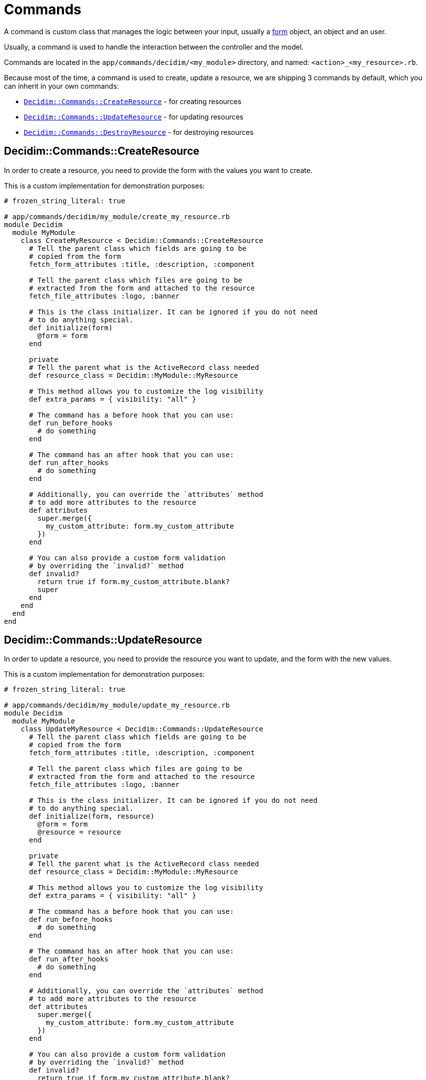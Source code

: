 = Commands

A command is custom class that manages the logic between your input, usually a xref:develop:classes/forms.adoc[form] object, an object and an user.

Usually, a command is used to handle the interaction between the controller and the model.

Commands are located in the `app/commands/decidim/<my_module>` directory, and named: `<action>_<my_resource>.rb`.

Because most of the time, a command is used to create, update a resource, we are shipping 3 commands by default, which you can inherit in your own commands:

- xref:_decidimcommandscreateresource[`Decidim::Commands::CreateResource`] - for creating resources
- xref:_decidimcommandsupdateresource[`Decidim::Commands::UpdateResource`] - for updating resources
- xref:_decidimcommandsdestroyresource[`Decidim::Commands::DestroyResource`] - for destroying resources

== Decidim::Commands::CreateResource

In order to create a resource, you need to provide the form with the values you want to create.

This is a custom implementation for demonstration purposes:

```ruby
# frozen_string_literal: true

# app/commands/decidim/my_module/create_my_resource.rb
module Decidim
  module MyModule
    class CreateMyResource < Decidim::Commands::CreateResource
      # Tell the parent class which fields are going to be
      # copied from the form
      fetch_form_attributes :title, :description, :component

      # Tell the parent class which files are going to be
      # extracted from the form and attached to the resource
      fetch_file_attributes :logo, :banner

      # This is the class initializer. It can be ignored if you do not need
      # to do anything special.
      def initialize(form)
        @form = form
      end

      private
      # Tell the parent what is the ActiveRecord class needed
      def resource_class = Decidim::MyModule::MyResource

      # This method allows you to customize the log visibility
      def extra_params = { visibility: "all" }

      # The command has a before hook that you can use:
      def run_before_hooks
        # do something
      end

      # The command has an after hook that you can use:
      def run_after_hooks
        # do something
      end

      # Additionally, you can override the `attributes` method
      # to add more attributes to the resource
      def attributes
        super.merge({
          my_custom_attribute: form.my_custom_attribute
        })
      end

      # You can also provide a custom form validation
      # by overriding the `invalid?` method
      def invalid?
        return true if form.my_custom_attribute.blank?
        super
      end
    end
  end
end
```

== Decidim::Commands::UpdateResource

In order to update a resource, you need to provide the resource you want to update, and the form with the new values.

This is a custom implementation for demonstration purposes:

```ruby
# frozen_string_literal: true

# app/commands/decidim/my_module/update_my_resource.rb
module Decidim
  module MyModule
    class UpdateMyResource < Decidim::Commands::UpdateResource
      # Tell the parent class which fields are going to be
      # copied from the form
      fetch_form_attributes :title, :description, :component

      # Tell the parent class which files are going to be
      # extracted from the form and attached to the resource
      fetch_file_attributes :logo, :banner

      # This is the class initializer. It can be ignored if you do not need
      # to do anything special.
      def initialize(form, resource)
        @form = form
        @resource = resource
      end

      private
      # Tell the parent what is the ActiveRecord class needed
      def resource_class = Decidim::MyModule::MyResource

      # This method allows you to customize the log visibility
      def extra_params = { visibility: "all" }

      # The command has a before hook that you can use:
      def run_before_hooks
        # do something
      end

      # The command has an after hook that you can use:
      def run_after_hooks
        # do something
      end

      # Additionally, you can override the `attributes` method
      # to add more attributes to the resource
      def attributes
        super.merge({
          my_custom_attribute: form.my_custom_attribute
        })
      end

      # You can also provide a custom form validation
      # by overriding the `invalid?` method
      def invalid?
        return true if form.my_custom_attribute.blank?
        super
      end
    end
  end
end
```

== Decidim::Commands::DestroyResource

If you do not need to do anything special, you can just call this command for any resource you want to destroy.

If you still want to customize the command, you can do it like this:

```ruby
# frozen_string_literal: true

# app/commands/decidim/my_module/destroy_my_resource.rb
module Decidim
  module MyModule
    class DestroyMyResource < Decidim::Commands::DestroyResource
      # This is the class initializer, that can be safely ignored if you do not perform additional actions
      def initialize(resource, current_user)
        @resource = resource
        @current_user = current_user
      end

      private

      # This method allows you to customize the log visibility
      def extra_params = { visibility: "all" }

      # The command has a before hook that you can use:
      def run_before_hooks
        # do something
      end

      # The command has an after hook that you can use:
      def run_after_hooks
        # do something
      end

      # You can also provide a custom validation by overriding the `invalid?` method
      def invalid? = false
    end
  end
end
```

== Advanced usage

In the below example, you will be able to see an advanced example on how you can write your custom command (`CreateMyResource`), events (`Decidim::MyModule::MyResourceEvent`) and jobs (`Decidim::MyModule::MyCustomJob`) can be used.

```ruby
# frozen_string_literal: true

# app/commands/decidim/my_module/create_my_resource.rb
module Decidim
  module MyModule
    # A command with the business logic to create a resource.
    class CreateMyResource < Decidim::Command
      # Public: Initializes the command.
      #
      def initialize(form, resource)
        @form = form
        @resource = resource
      end

      def call
        return broadcast(:invalid) if form.invalid?

        transaction do
          create_resource
          dispatch_event
          process_jobs
        end
        broadcast(:ok)
      end

      private

      attr_reader :form, :resource

      def process_jobs
        Decidim::MyModule::MyCustomJob.perform_later(resource)
      end

      def dispatch_event
        Decidim::EventsManager.publish(
          event: "decidim.events.my_module.my_resource_created",
          event_class: Decidim::MyModule::MyResourceEvent,
          resource:
        )
      end

      def create_resource
        @resource = Decidim.traceability.create!(
          resource,
          form.current_user,
          **attributes,
          visibility: "public-only"
        )
      end

      # this is mapping of
      # ActiveRecord::attribute => form.attribute
      def attributes
        {
          title: form.title,
          description: form.description,
          resource: form.resource
        }
      end
    end
  end
end
```

== Overriding Decidim commands

Sometimes you may need to extend a `Decidim` supplied command, then you can either override the `attributes` method, either extend it with a `super` call.

```ruby
# frozen_string_literal: true

# app/lib/overrides/commands/create_my_resource.rb
module Decidim
  module Overrides
    module Commands
      module CreateMyResource
        def attributes
          super.merge(
            {
              my_custom_attribute: form.my_custom_attribute
            }
          )
        end
      end
    end
  end
end

Decidim::MyModule::CreateMyResource.prepend(Decidim::Overrides::Commands::CreateMyResource)
```

== More information

- `Decidim::Command` is an internalization of https://github.com/andypike/rectify[Rectify] gem created by Andy Pike
